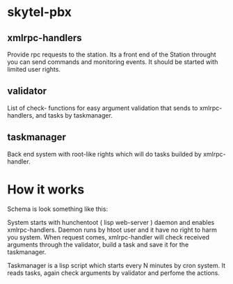 * skytel-pbx

** xmlrpc-handlers
Provide rpc requests to the station. Its a front end of the Station
throught you can send commands and monitoring events. It should be
started with limited user rights.

** validator
List of check- functions for easy argument validation that sends to
xmlrpc-handlers, and tasks by taskmanager.

** taskmanager
Back end system with root-like rights which will do tasks builded by
xmlrpc-handler.


* How it works

Schema is look something like this:

System starts with hunchentoot ( lisp web-server ) daemon and enables
xmlrpc-handlers. Daemon runs by htoot user and it have no right to
harm you system. When request comes, xmlrpc-handler will check
received arguments through the validator, build a task and save it for
the taskmanager.

Taskmanager is a lisp script which starts every N minutes by cron
system. It reads tasks, again check arguments by validator and perfome
the actions. 
